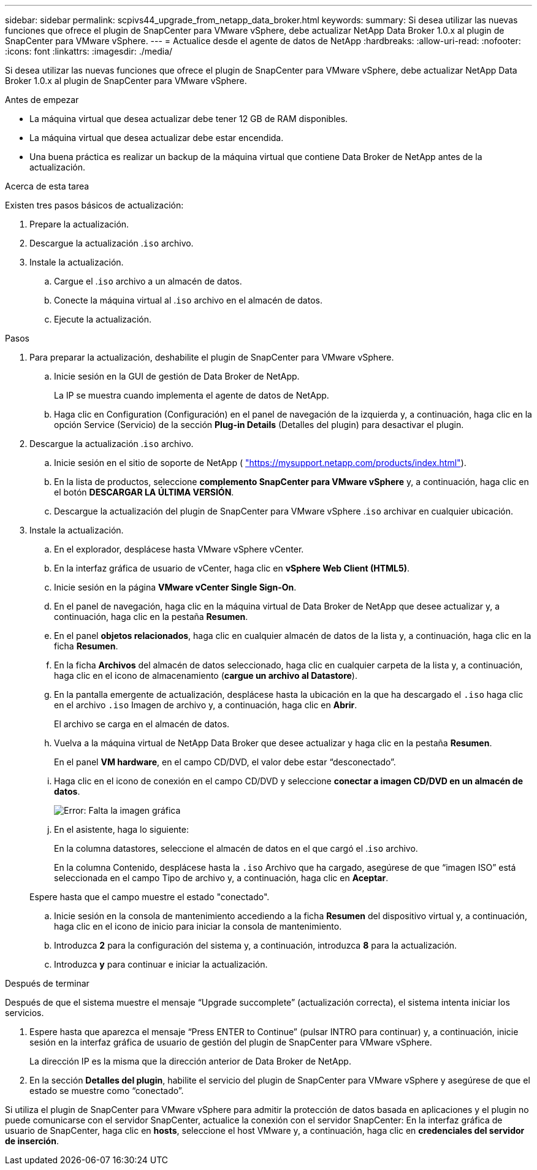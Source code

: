 ---
sidebar: sidebar 
permalink: scpivs44_upgrade_from_netapp_data_broker.html 
keywords:  
summary: Si desea utilizar las nuevas funciones que ofrece el plugin de SnapCenter para VMware vSphere, debe actualizar NetApp Data Broker 1.0.x al plugin de SnapCenter para VMware vSphere. 
---
= Actualice desde el agente de datos de NetApp
:hardbreaks:
:allow-uri-read: 
:nofooter: 
:icons: font
:linkattrs: 
:imagesdir: ./media/


[role="lead"]
Si desea utilizar las nuevas funciones que ofrece el plugin de SnapCenter para VMware vSphere, debe actualizar NetApp Data Broker 1.0.x al plugin de SnapCenter para VMware vSphere.

.Antes de empezar
* La máquina virtual que desea actualizar debe tener 12 GB de RAM disponibles.
* La máquina virtual que desea actualizar debe estar encendida.
* Una buena práctica es realizar un backup de la máquina virtual que contiene Data Broker de NetApp antes de la actualización.


.Acerca de esta tarea
Existen tres pasos básicos de actualización:

. Prepare la actualización.
. Descargue la actualización .`iso` archivo.
. Instale la actualización.
+
.. Cargue el .`iso` archivo a un almacén de datos.
.. Conecte la máquina virtual al .`iso` archivo en el almacén de datos.
.. Ejecute la actualización.




.Pasos
. Para preparar la actualización, deshabilite el plugin de SnapCenter para VMware vSphere.
+
.. Inicie sesión en la GUI de gestión de Data Broker de NetApp.
+
La IP se muestra cuando implementa el agente de datos de NetApp.

.. Haga clic en Configuration (Configuración) en el panel de navegación de la izquierda y, a continuación, haga clic en la opción Service (Servicio) de la sección *Plug-in Details* (Detalles del plugin) para desactivar el plugin.


. Descargue la actualización .`iso` archivo.
+
.. Inicie sesión en el sitio de soporte de NetApp ( https://mysupport.netapp.com/products/index.html["https://mysupport.netapp.com/products/index.html"^]).
.. En la lista de productos, seleccione *complemento SnapCenter para VMware vSphere* y, a continuación, haga clic en el botón *DESCARGAR LA ÚLTIMA VERSIÓN*.
.. Descargue la actualización del plugin de SnapCenter para VMware vSphere .`iso` archivar en cualquier ubicación.


. Instale la actualización.
+
.. En el explorador, desplácese hasta VMware vSphere vCenter.
.. En la interfaz gráfica de usuario de vCenter, haga clic en *vSphere Web Client (HTML5)*.
.. Inicie sesión en la página *VMware vCenter Single Sign-On*.
.. En el panel de navegación, haga clic en la máquina virtual de Data Broker de NetApp que desee actualizar y, a continuación, haga clic en la pestaña *Resumen*.
.. En el panel *objetos relacionados*, haga clic en cualquier almacén de datos de la lista y, a continuación, haga clic en la ficha *Resumen*.
.. En la ficha *Archivos* del almacén de datos seleccionado, haga clic en cualquier carpeta de la lista y, a continuación, haga clic en el icono de almacenamiento (*cargue un archivo al Datastore*).
.. En la pantalla emergente de actualización, desplácese hasta la ubicación en la que ha descargado el `.iso` haga clic en el archivo `.iso` Imagen de archivo y, a continuación, haga clic en *Abrir*.
+
El archivo se carga en el almacén de datos.

.. Vuelva a la máquina virtual de NetApp Data Broker que desee actualizar y haga clic en la pestaña *Resumen*.
+
En el panel *VM hardware*, en el campo CD/DVD, el valor debe estar “desconectado”.

.. Haga clic en el icono de conexión en el campo CD/DVD y seleccione *conectar a imagen CD/DVD en un almacén de datos*.
+
image:scpivs44_image32.png["Error: Falta la imagen gráfica"]

.. En el asistente, haga lo siguiente:
+
En la columna datastores, seleccione el almacén de datos en el que cargó el .`iso` archivo.

+
En la columna Contenido, desplácese hasta la `.iso` Archivo que ha cargado, asegúrese de que “imagen ISO” está seleccionada en el campo Tipo de archivo y, a continuación, haga clic en *Aceptar*.

+
Espere hasta que el campo muestre el estado "conectado".

.. Inicie sesión en la consola de mantenimiento accediendo a la ficha *Resumen* del dispositivo virtual y, a continuación, haga clic en el icono de inicio para iniciar la consola de mantenimiento.
.. Introduzca *2* para la configuración del sistema y, a continuación, introduzca *8* para la actualización.
.. Introduzca *y* para continuar e iniciar la actualización.




.Después de terminar
Después de que el sistema muestre el mensaje “Upgrade succomplete” (actualización correcta), el sistema intenta iniciar los servicios.

. Espere hasta que aparezca el mensaje “Press ENTER to Continue” (pulsar INTRO para continuar) y, a continuación, inicie sesión en la interfaz gráfica de usuario de gestión del plugin de SnapCenter para VMware vSphere.
+
La dirección IP es la misma que la dirección anterior de Data Broker de NetApp.

. En la sección *Detalles del plugin*, habilite el servicio del plugin de SnapCenter para VMware vSphere y asegúrese de que el estado se muestre como “conectado”.


Si utiliza el plugin de SnapCenter para VMware vSphere para admitir la protección de datos basada en aplicaciones y el plugin no puede comunicarse con el servidor SnapCenter, actualice la conexión con el servidor SnapCenter: En la interfaz gráfica de usuario de SnapCenter, haga clic en *hosts*, seleccione el host VMware y, a continuación, haga clic en *credenciales del servidor de inserción*.
